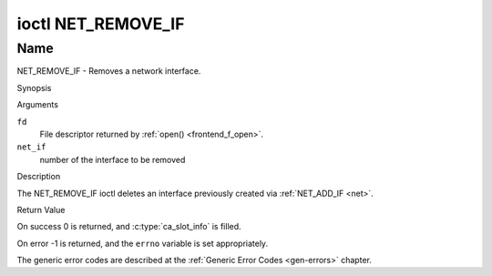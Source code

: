 .. -*- coding: utf-8; mode: rst -*-

.. _NET_REMOVE_IF:

*******************
ioctl NET_REMOVE_IF
*******************

Name
====

NET_REMOVE_IF - Removes a network interface.


Synopsis

.. c:function:: int ioctl( int fd, NET_REMOVE_IF, int ifnum )
    :name: NET_REMOVE_IF


Arguments

``fd``
    File descriptor returned by :ref:`open() <frontend_f_open>`.

``net_if``
    number of the interface to be removed


Description

The NET_REMOVE_IF ioctl deletes an interface previously created via
:ref:`NET_ADD_IF <net>`.


Return Value

On success 0 is returned, and :c:type:`ca_slot_info` is filled.

On error -1 is returned, and the ``errno`` variable is set
appropriately.

The generic error codes are described at the
:ref:`Generic Error Codes <gen-errors>` chapter.
